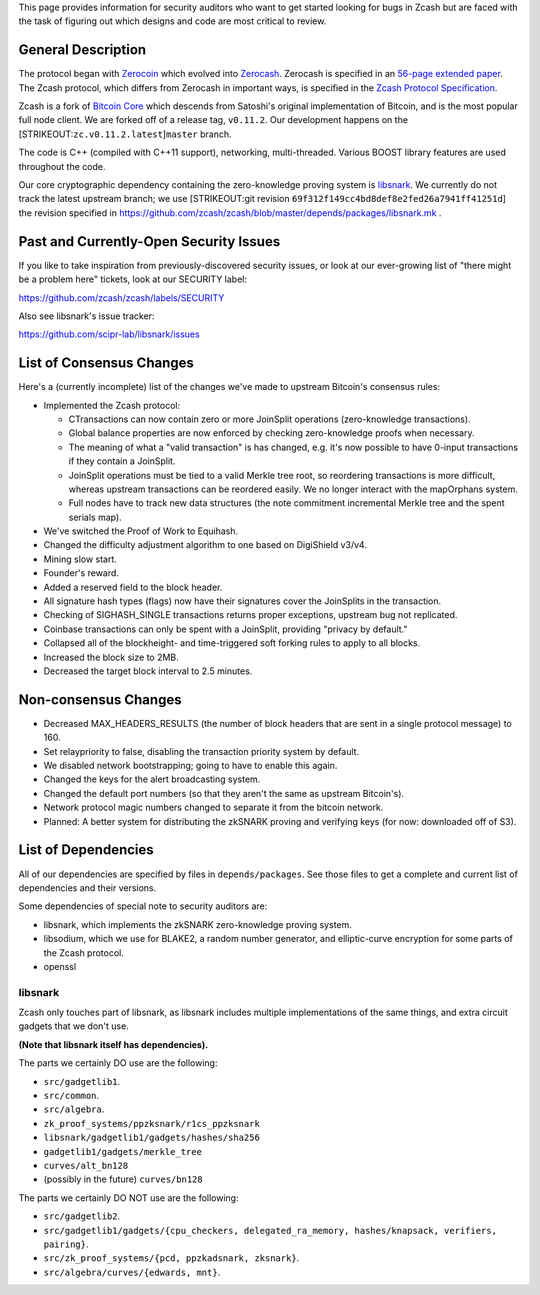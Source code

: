This page provides information for security auditors who want to get
started looking for bugs in Zcash but are faced with the task of
figuring out which designs and code are most critical to review.

General Description
-------------------

The protocol began with `Zerocoin <http://zerocoin.org/>`__ which
evolved into `Zerocash <http://zerocash-project.org/>`__. Zerocash is
specified in an `56-page extended
paper <http://zerocash-project.org/media/pdf/zerocash-extended-20140518.pdf>`__.
The Zcash protocol, which differs from Zerocash in important ways, is
specified in the `Zcash Protocol
Specification <https://github.com/zcash/zips/blob/master/protocol/protocol.pdf>`__.

Zcash is a fork of `Bitcoin Core <https://github.com/bitcoin/bitcoin>`__
which descends from Satoshi's original implementation of Bitcoin, and is
the most popular full node client. We are forked off of a release tag,
``v0.11.2``. Our development happens on the
[STRIKEOUT:``zc.v0.11.2.latest``]\ ``master`` branch.

The code is C++ (compiled with C++11 support), networking,
multi-threaded. Various BOOST library features are used throughout the
code.

Our core cryptographic dependency containing the zero-knowledge proving
system is `libsnark <https://github.com/scipr-lab/libsnark>`__. We
currently do not track the latest upstream branch; we use [STRIKEOUT:git
revision ``69f312f149cc4bd8def8e2fed26a7941ff41251d``] the revision
specified in
https://github.com/zcash/zcash/blob/master/depends/packages/libsnark.mk
.

Past and Currently-Open Security Issues
---------------------------------------

If you like to take inspiration from previously-discovered security
issues, or look at our ever-growing list of "there might be a problem
here" tickets, look at our SECURITY label:

https://github.com/zcash/zcash/labels/SECURITY

Also see libsnark's issue tracker:

https://github.com/scipr-lab/libsnark/issues

List of Consensus Changes
-------------------------

Here's a (currently incomplete) list of the changes we've made to
upstream Bitcoin's consensus rules:

-  Implemented the Zcash protocol:

   -  CTransactions can now contain zero or more JoinSplit operations
      (zero-knowledge transactions).
   -  Global balance properties are now enforced by checking
      zero-knowledge proofs when necessary.
   -  The meaning of what a "valid transaction" is has changed, e.g.
      it's now possible to have 0-input transactions if they contain a
      JoinSplit.
   -  JoinSplit operations must be tied to a valid Merkle tree root, so
      reordering transactions is more difficult, whereas upstream
      transactions can be reordered easily. We no longer interact with
      the mapOrphans system.
   -  Full nodes have to track new data structures (the note commitment
      incremental Merkle tree and the spent serials map).

-  We've switched the Proof of Work to Equihash.
-  Changed the difficulty adjustment algorithm to one based on
   DigiShield v3/v4.
-  Mining slow start.
-  Founder's reward.
-  Added a reserved field to the block header.
-  All signature hash types (flags) now have their signatures cover the
   JoinSplits in the transaction.
-  Checking of SIGHASH\_SINGLE transactions returns proper exceptions,
   upstream bug not replicated.
-  Coinbase transactions can only be spent with a JoinSplit, providing
   "privacy by default."
-  Collapsed all of the blockheight- and time-triggered soft forking
   rules to apply to all blocks.
-  Increased the block size to 2MB.
-  Decreased the target block interval to 2.5 minutes.

Non-consensus Changes
---------------------

-  Decreased MAX\_HEADERS\_RESULTS (the number of block headers that are
   sent in a single protocol message) to 160.
-  Set relaypriority to false, disabling the transaction priority system
   by default.
-  We disabled network bootstrapping; going to have to enable this
   again.
-  Changed the keys for the alert broadcasting system.
-  Changed the default port numbers (so that they aren't the same as
   upstream Bitcoin's).
-  Network protocol magic numbers changed to separate it from the
   bitcoin network.
-  Planned: A better system for distributing the zkSNARK proving and
   verifying keys (for now: downloaded off of S3).

List of Dependencies
--------------------

All of our dependencies are specified by files in ``depends/packages``.
See those files to get a complete and current list of dependencies and
their versions.

Some dependencies of special note to security auditors are:

-  libsnark, which implements the zkSNARK zero-knowledge proving system.
-  libsodium, which we use for BLAKE2, a random number generator, and
   elliptic-curve encryption for some parts of the Zcash protocol.
-  openssl

libsnark
~~~~~~~~

Zcash only touches part of libsnark, as libsnark includes multiple
implementations of the same things, and extra circuit gadgets that we
don't use.

**(Note that libsnark itself has dependencies).**

The parts we certainly DO use are the following:

-  ``src/gadgetlib1``.
-  ``src/common``.
-  ``src/algebra``.
-  ``zk_proof_systems/ppzksnark/r1cs_ppzksnark``
-  ``libsnark/gadgetlib1/gadgets/hashes/sha256``
-  ``gadgetlib1/gadgets/merkle_tree``
-  ``curves/alt_bn128``
-  (possibly in the future) ``curves/bn128``

The parts we certainly DO NOT use are the following:

-  ``src/gadgetlib2``.
-  ``src/gadgetlib1/gadgets/{cpu_checkers, delegated_ra_memory, hashes/knapsack, verifiers, pairing}``.
-  ``src/zk_proof_systems/{pcd, ppzkadsnark, zksnark}``.
-  ``src/algebra/curves/{edwards, mnt}``.
